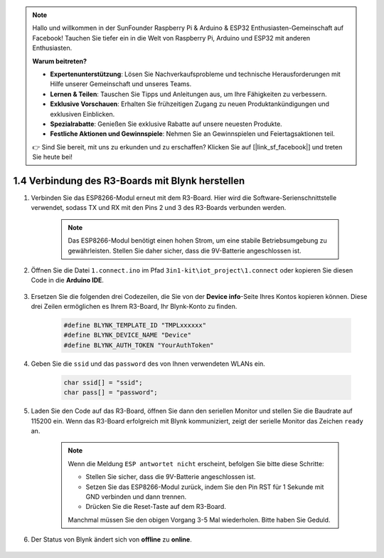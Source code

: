 .. note::

    Hallo und willkommen in der SunFounder Raspberry Pi & Arduino & ESP32 Enthusiasten-Gemeinschaft auf Facebook! Tauchen Sie tiefer ein in die Welt von Raspberry Pi, Arduino und ESP32 mit anderen Enthusiasten.

    **Warum beitreten?**

    - **Expertenunterstützung**: Lösen Sie Nachverkaufsprobleme und technische Herausforderungen mit Hilfe unserer Gemeinschaft und unseres Teams.
    - **Lernen & Teilen**: Tauschen Sie Tipps und Anleitungen aus, um Ihre Fähigkeiten zu verbessern.
    - **Exklusive Vorschauen**: Erhalten Sie frühzeitigen Zugang zu neuen Produktankündigungen und exklusiven Einblicken.
    - **Spezialrabatte**: Genießen Sie exklusive Rabatte auf unsere neuesten Produkte.
    - **Festliche Aktionen und Gewinnspiele**: Nehmen Sie an Gewinnspielen und Feiertagsaktionen teil.

    👉 Sind Sie bereit, mit uns zu erkunden und zu erschaffen? Klicken Sie auf [|link_sf_facebook|] und treten Sie heute bei!

.. _connect_blynk:

1.4 Verbindung des R3-Boards mit Blynk herstellen
===================================================

#. Verbinden Sie das ESP8266-Modul erneut mit dem R3-Board. Hier wird die Software-Serienschnittstelle verwendet, sodass TX und RX mit den Pins 2 und 3 des R3-Boards verbunden werden.

    .. note::

        Das ESP8266-Modul benötigt einen hohen Strom, um eine stabile Betriebsumgebung zu gewährleisten. Stellen Sie daher sicher, dass die 9V-Batterie angeschlossen ist.

    .. image:: img/wiring_23.jpg

#. Öffnen Sie die Datei ``1.connect.ino`` im Pfad ``3in1-kit\iot_project\1.connect`` oder kopieren Sie diesen Code in die **Arduino IDE**.

    .. raw:: html
        
        <iframe src=https://create.arduino.cc/editor/sunfounder01/1c0c1a8f-2551-484f-9f4f-d5d4117cc864/preview?embed style="height:510px;width:100%;margin:10px 0" frameborder=0></iframe>

#. Ersetzen Sie die folgenden drei Codezeilen, die Sie von der **Device info**-Seite Ihres Kontos kopieren können. Diese drei Zeilen ermöglichen es Ihrem R3-Board, Ihr Blynk-Konto zu finden.

    .. code-block:: arduino

        #define BLYNK_TEMPLATE_ID "TMPLxxxxxx"
        #define BLYNK_DEVICE_NAME "Device"
        #define BLYNK_AUTH_TOKEN "YourAuthToken"
    
    .. image:: img/sp20220614174721.png

#. Geben Sie die ``ssid`` und das ``password`` des von Ihnen verwendeten WLANs ein.

    .. code-block:: arduino

        char ssid[] = "ssid";
        char pass[] = "password";

#. Laden Sie den Code auf das R3-Board, öffnen Sie dann den seriellen Monitor und stellen Sie die Baudrate auf 115200 ein. Wenn das R3-Board erfolgreich mit Blynk kommuniziert, zeigt der serielle Monitor das Zeichen ``ready`` an.

    .. image:: img/sp220607_170223.png

    .. note::
    
        Wenn die Meldung ``ESP antwortet nicht`` erscheint, befolgen Sie bitte diese Schritte:

        * Stellen Sie sicher, dass die 9V-Batterie angeschlossen ist.
        * Setzen Sie das ESP8266-Modul zurück, indem Sie den Pin RST für 1 Sekunde mit GND verbinden und dann trennen.
        * Drücken Sie die Reset-Taste auf dem R3-Board.

        Manchmal müssen Sie den obigen Vorgang 3-5 Mal wiederholen. Bitte haben Sie Geduld.

#. Der Status von Blynk ändert sich von **offline** zu **online**.

    .. image:: img/sp220607_170326.png
